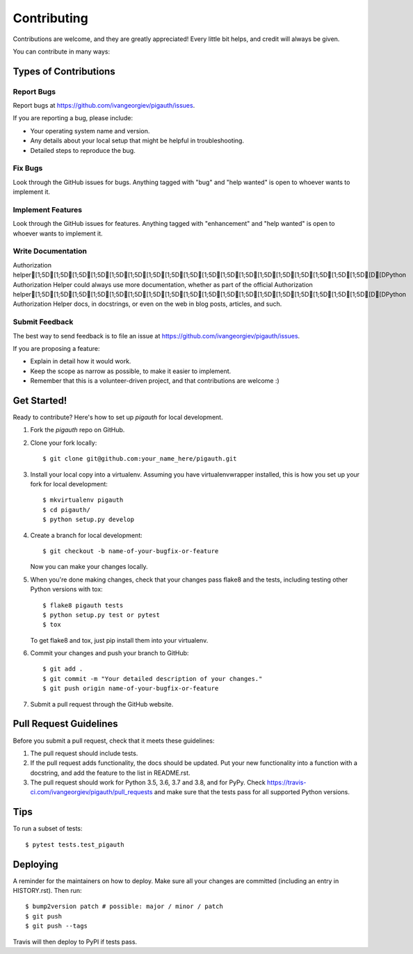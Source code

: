 .. highlight:: shell

============
Contributing
============

Contributions are welcome, and they are greatly appreciated! Every little bit
helps, and credit will always be given.

You can contribute in many ways:

Types of Contributions
----------------------

Report Bugs
~~~~~~~~~~~

Report bugs at https://github.com/ivangeorgiev/pigauth/issues.

If you are reporting a bug, please include:

* Your operating system name and version.
* Any details about your local setup that might be helpful in troubleshooting.
* Detailed steps to reproduce the bug.

Fix Bugs
~~~~~~~~

Look through the GitHub issues for bugs. Anything tagged with "bug" and "help
wanted" is open to whoever wants to implement it.

Implement Features
~~~~~~~~~~~~~~~~~~

Look through the GitHub issues for features. Anything tagged with "enhancement"
and "help wanted" is open to whoever wants to implement it.

Write Documentation
~~~~~~~~~~~~~~~~~~~

Authorization helper[1;5D[1;5D[1;5D[1;5D[1;5D[1;5D[1;5D[1;5D[1;5D[1;5D[1;5D[1;5D[1;5D[1;5D[1;5D[1;5D[1;5D[1;5D[D[DPython Authorization Helper could always use more documentation, whether as part of the
official Authorization helper[1;5D[1;5D[1;5D[1;5D[1;5D[1;5D[1;5D[1;5D[1;5D[1;5D[1;5D[1;5D[1;5D[1;5D[1;5D[1;5D[1;5D[1;5D[D[DPython Authorization Helper docs, in docstrings, or even on the web in blog posts,
articles, and such.

Submit Feedback
~~~~~~~~~~~~~~~

The best way to send feedback is to file an issue at https://github.com/ivangeorgiev/pigauth/issues.

If you are proposing a feature:

* Explain in detail how it would work.
* Keep the scope as narrow as possible, to make it easier to implement.
* Remember that this is a volunteer-driven project, and that contributions
  are welcome :)

Get Started!
------------

Ready to contribute? Here's how to set up `pigauth` for local development.

1. Fork the `pigauth` repo on GitHub.
2. Clone your fork locally::

    $ git clone git@github.com:your_name_here/pigauth.git

3. Install your local copy into a virtualenv. Assuming you have virtualenvwrapper installed, this is how you set up your fork for local development::

    $ mkvirtualenv pigauth
    $ cd pigauth/
    $ python setup.py develop

4. Create a branch for local development::

    $ git checkout -b name-of-your-bugfix-or-feature

   Now you can make your changes locally.

5. When you're done making changes, check that your changes pass flake8 and the
   tests, including testing other Python versions with tox::

    $ flake8 pigauth tests
    $ python setup.py test or pytest
    $ tox

   To get flake8 and tox, just pip install them into your virtualenv.

6. Commit your changes and push your branch to GitHub::

    $ git add .
    $ git commit -m "Your detailed description of your changes."
    $ git push origin name-of-your-bugfix-or-feature

7. Submit a pull request through the GitHub website.

Pull Request Guidelines
-----------------------

Before you submit a pull request, check that it meets these guidelines:

1. The pull request should include tests.
2. If the pull request adds functionality, the docs should be updated. Put
   your new functionality into a function with a docstring, and add the
   feature to the list in README.rst.
3. The pull request should work for Python 3.5, 3.6, 3.7 and 3.8, and for PyPy. Check
   https://travis-ci.com/ivangeorgiev/pigauth/pull_requests
   and make sure that the tests pass for all supported Python versions.

Tips
----

To run a subset of tests::

$ pytest tests.test_pigauth


Deploying
---------

A reminder for the maintainers on how to deploy.
Make sure all your changes are committed (including an entry in HISTORY.rst).
Then run::

$ bump2version patch # possible: major / minor / patch
$ git push
$ git push --tags

Travis will then deploy to PyPI if tests pass.
